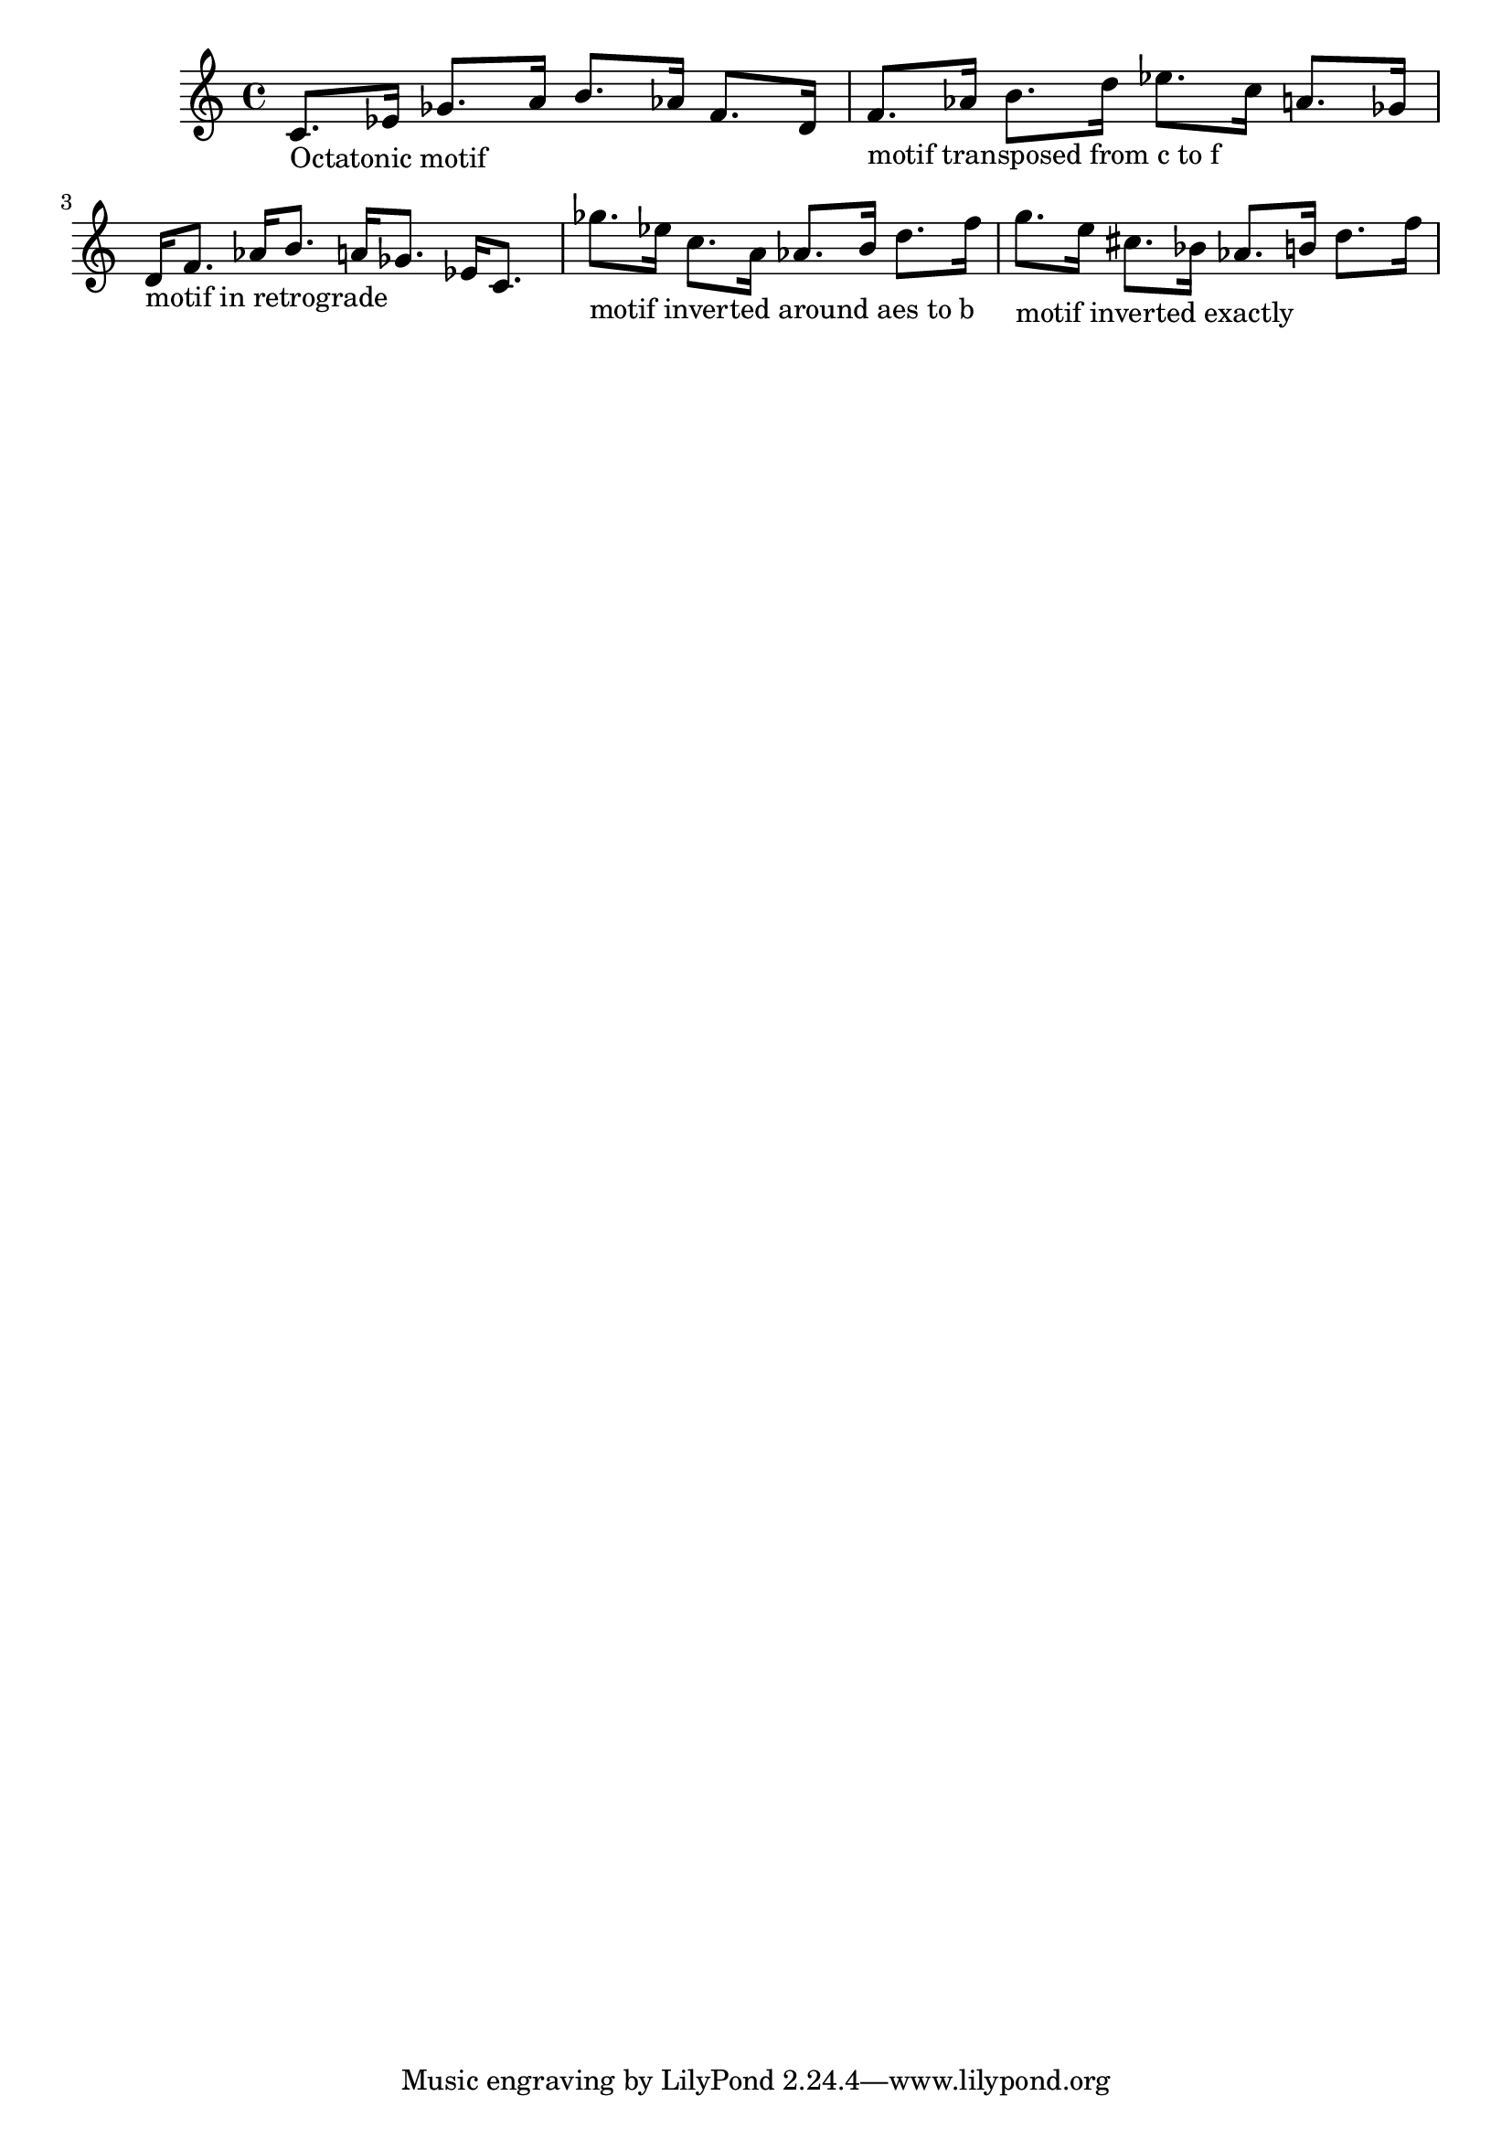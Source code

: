 \version "2.13.52"
\header {
    texidoc = "\modalTranspose, \retrograde, \inversion and
\modalInversion work for an octatonic motif."
}

cOctatonicScale = {
  c' d' ees' f'
  ges' aes' a' b'
}
motif = {
  c'8. ees'16 ges'8. a'16
  b'8. aes'16 f'8. d'16
}

\score {
  \new Staff {
    \time 4/4
    <<
      {
        \motif
        \modalTranspose c' f' \cOctatonicScale \motif
        \retrograde \motif
        \modalInversion aes' b' \cOctatonicScale \motif
	\inversion aes' b' \motif
      }
      {
        s1-"Octatonic motif" |
        s1-"motif transposed from c to f" |
        s1-"motif in retrograde" |
        s1-"motif inverted around aes to b" |
	s1-"motif inverted exactly"
      }
    >>
  }
}
